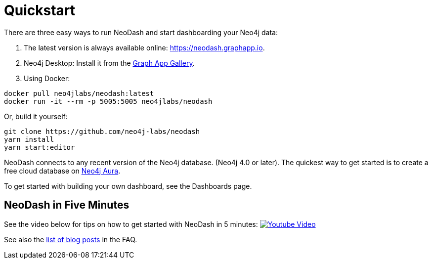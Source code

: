 = Quickstart

There are three easy ways to run NeoDash and start dashboarding your Neo4j data:

. The latest version is always available online:
https://neodash.graphapp.io.
. Neo4j Desktop: Install it from the https://install.graphapp.io[Graph
App Gallery].
. Using Docker:
```
docker pull neo4jlabs/neodash:latest      
docker run -it --rm -p 5005:5005 neo4jlabs/neodash
```

Or, build it yourself:
```
git clone https://github.com/neo4j-labs/neodash     
yarn install      
yarn start:editor
```

NeoDash connects to any recent version of the Neo4j database. (Neo4j 4.0
or later). The quickest way to get started is to create a free cloud
database on https://neo4j.io[Neo4j Aura].

To get started with building your own dashboard, see the Dashboards
page.

== NeoDash in Five Minutes

See the video below for tips on how to get started with NeoDash in 5 minutes:
https://www.youtube.com/watch?v=Ygzj0Y4cYm4[image:https://img.youtube.com/vi/Ygzj0Y4cYm4/0.jpg[Youtube
Video]]

See also the link:../user-guide/faq#1-how-can-i-learn-more-about-neodash[list of
blog posts] in the FAQ.
